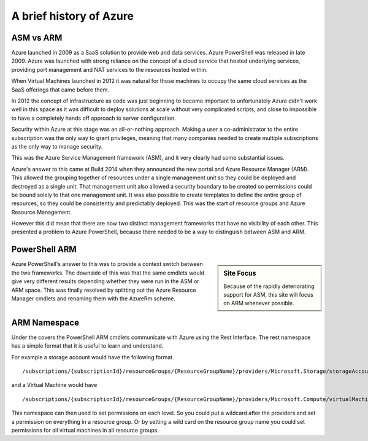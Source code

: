 A brief history of Azure
========================

ASM vs ARM
----------

Azure launched in 2009 as a SaaS solution to provide web and data services. Azure PowerShell was released in late 2009. Azure was launched with strong reliance on the concept of a cloud service that hosted underlying services, providing port management and NAT services to the resources hosted within.

When Virtual Machines launched in 2012 it was natural for those machines to occupy the same cloud services as the SaaS offerings that came before them.

In 2012 the concept of infrastructure as code was just beginning to become important to unfortunately Azure didn't work well in this space as it was difficult to deploy solutions at scale without very complicated scripts, and close to impossible to have a completely hands off approach to server configuration.

Security within Azure at this stage was an all-or-nothing approach. Making a user a co-administrator to the entire subscription was the only way to grant privileges, meaning that many companies needed to create multiple subscriptions as the only way to manage security.

This was the Azure Service Management framework (ASM), and it very clearly had some substantial issues.

Azure's answer to this came at Build 2014 when they announced the new portal and Azure Resource Manager (ARM). This allowed the grouping together of resources under a single management unit so they could be deployed and destroyed as a single unit. That management unit also allowed a security boundary to be created so permissions could be bound solely to that one management unit. It was also possible to create templates to define the entire group of resources, so they could be consistently and predictably deployed. This was the start of resource groups and Azure Resource Management.

However this did mean that there are now two distinct management frameworks that have no visibility of each other. This presented a problem to Azure PowerShell, because there needed to be a way to distinguish between ASM and ARM.

PowerShell ARM
--------------

.. sidebar:: Site Focus

  Because of the rapidly deteriorating support for ASM, this site will focus on ARM whenever possible. 

Azure PowerShell's answer to this was to provide a context switch between the two frameworks.
The downside of this was that the same cmdlets would give very different results depending whether they were run in the ASM or ARM space.
This was finally resolved by splitting out the Azure Resource Manager cmdlets and renaming them with the AzureRm scheme.


ARM Namespace
-------------

.. todo:: this needs expanding / moving once a more suitable place is written

Under the covers the PowerShell ARM cmdlets communicate with Azure using the Rest Interface. The rest namespace has a simple format that it is useful to learn and understand.

For example a storage account would have the following format.
::

    /subscriptions/{subscriptionId}/resourceGroups/{ResourceGroupName}/providers/Microsoft.Storage/storageAccounts/{AccountName}

and a Virtual Machine would have
::

    /subscriptions/{subscriptionId}/resourceGroups/{ResourceGroupName}/providers/Microsoft.Compute/virtualMachines/{VMName}

This namespace can then used to set permissions on each level. So you could put a wildcard after the providers and set a permission on everything in a resource group. Or by setting a wild card on the resource group name you could set permissions for all virtual machines in all resource groups.
